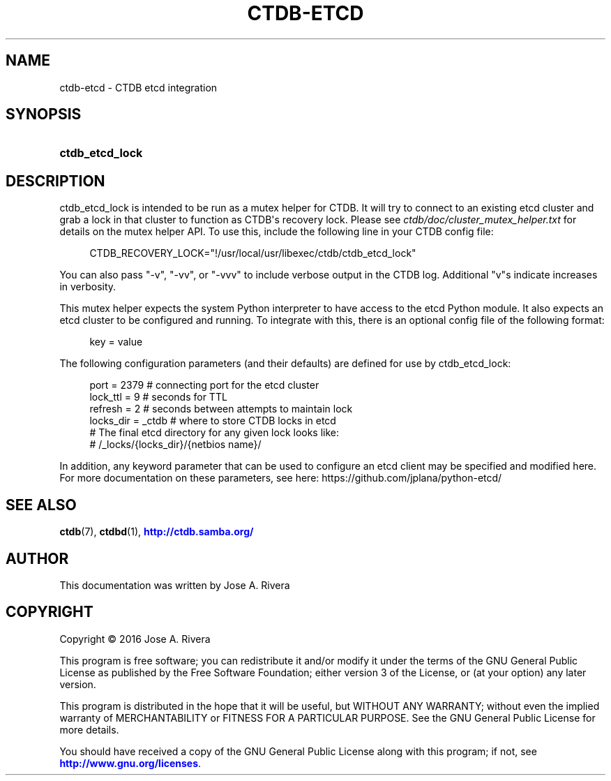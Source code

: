 '\" t
.\"     Title: ctdb-etcd
.\"    Author: 
.\" Generator: DocBook XSL Stylesheets v1.79.1 <http://docbook.sf.net/>
.\"      Date: 08/11/2018
.\"    Manual: CTDB - clustered TDB database
.\"    Source: ctdb
.\"  Language: English
.\"
.TH "CTDB\-ETCD" "7" "08/11/2018" "ctdb" "CTDB \- clustered TDB database"
.\" -----------------------------------------------------------------
.\" * Define some portability stuff
.\" -----------------------------------------------------------------
.\" ~~~~~~~~~~~~~~~~~~~~~~~~~~~~~~~~~~~~~~~~~~~~~~~~~~~~~~~~~~~~~~~~~
.\" http://bugs.debian.org/507673
.\" http://lists.gnu.org/archive/html/groff/2009-02/msg00013.html
.\" ~~~~~~~~~~~~~~~~~~~~~~~~~~~~~~~~~~~~~~~~~~~~~~~~~~~~~~~~~~~~~~~~~
.ie \n(.g .ds Aq \(aq
.el       .ds Aq '
.\" -----------------------------------------------------------------
.\" * set default formatting
.\" -----------------------------------------------------------------
.\" disable hyphenation
.nh
.\" disable justification (adjust text to left margin only)
.ad l
.\" -----------------------------------------------------------------
.\" * MAIN CONTENT STARTS HERE *
.\" -----------------------------------------------------------------
.SH "NAME"
ctdb-etcd \- CTDB etcd integration
.SH "SYNOPSIS"
.HP \w'\fBctdb_etcd_lock\fR\ 'u
\fBctdb_etcd_lock\fR
.SH "DESCRIPTION"
.PP
ctdb_etcd_lock is intended to be run as a mutex helper for CTDB\&. It will try to connect to an existing etcd cluster and grab a lock in that cluster to function as CTDB\*(Aqs recovery lock\&. Please see
\fIctdb/doc/cluster_mutex_helper\&.txt\fR
for details on the mutex helper API\&. To use this, include the following line in your CTDB config file:
.sp
.if n \{\
.RS 4
.\}
.nf
CTDB_RECOVERY_LOCK="!/usr/local/usr/libexec/ctdb/ctdb_etcd_lock"
    
.fi
.if n \{\
.RE
.\}
.PP
You can also pass "\-v", "\-vv", or "\-vvv" to include verbose output in the CTDB log\&. Additional "v"s indicate increases in verbosity\&.
.PP
This mutex helper expects the system Python interpreter to have access to the etcd Python module\&. It also expects an etcd cluster to be configured and running\&. To integrate with this, there is an optional config file of the following format:
.sp
.if n \{\
.RS 4
.\}
.nf
key = value
    
.fi
.if n \{\
.RE
.\}
.PP
The following configuration parameters (and their defaults) are defined for use by ctdb_etcd_lock:
.sp
.if n \{\
.RS 4
.\}
.nf
port      = 2379   # connecting port for the etcd cluster
lock_ttl  = 9      # seconds for TTL
refresh   = 2      # seconds between attempts to maintain lock
locks_dir = _ctdb  # where to store CTDB locks in etcd
                   # The final etcd directory for any given lock looks like:
                   #   /_locks/{locks_dir}/{netbios name}/
    
.fi
.if n \{\
.RE
.\}
.PP
In addition, any keyword parameter that can be used to configure an etcd client may be specified and modified here\&. For more documentation on these parameters, see here: https://github\&.com/jplana/python\-etcd/
.SH "SEE ALSO"
.PP
\fBctdb\fR(7),
\fBctdbd\fR(1),
\m[blue]\fB\%http://ctdb.samba.org/\fR\m[]
.SH "AUTHOR"
.br
.PP
This documentation was written by Jose A\&. Rivera
.SH "COPYRIGHT"
.br
Copyright \(co 2016 Jose A. Rivera
.br
.PP
This program is free software; you can redistribute it and/or modify it under the terms of the GNU General Public License as published by the Free Software Foundation; either version 3 of the License, or (at your option) any later version\&.
.PP
This program is distributed in the hope that it will be useful, but WITHOUT ANY WARRANTY; without even the implied warranty of MERCHANTABILITY or FITNESS FOR A PARTICULAR PURPOSE\&. See the GNU General Public License for more details\&.
.PP
You should have received a copy of the GNU General Public License along with this program; if not, see
\m[blue]\fB\%http://www.gnu.org/licenses\fR\m[]\&.
.sp
